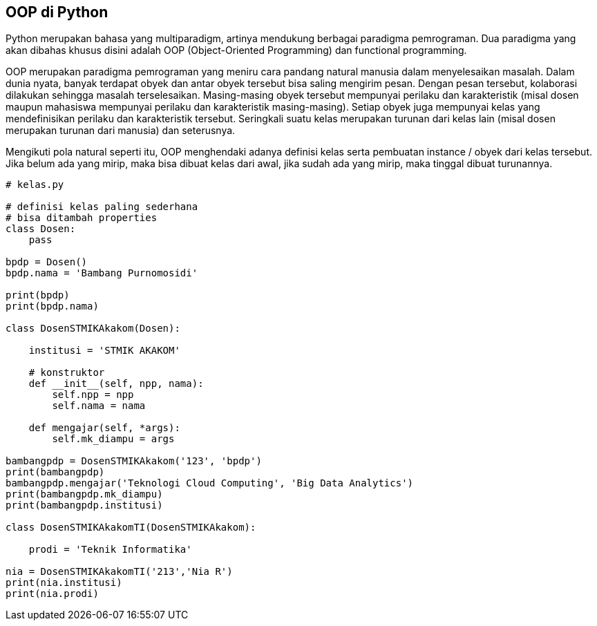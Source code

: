 == OOP di Python

Python merupakan bahasa yang multiparadigm, artinya mendukung berbagai paradigma pemrograman. Dua paradigma yang akan dibahas khusus disini adalah OOP (Object-Oriented Programming) dan functional programming. 

OOP merupakan paradigma pemrograman yang meniru cara pandang natural manusia dalam menyelesaikan masalah. Dalam dunia nyata, banyak terdapat obyek dan antar obyek tersebut bisa saling mengirim pesan. Dengan pesan tersebut, kolaborasi dilakukan sehingga masalah terselesaikan. Masing-masing obyek tersebut mempunyai perilaku dan karakteristik (misal dosen maupun mahasiswa mempunyai perilaku dan karakteristik masing-masing). Setiap obyek juga mempunyai kelas yang mendefinisikan perilaku dan karakteristik tersebut. Seringkali suatu kelas merupakan turunan dari kelas lain (misal dosen merupakan turunan dari manusia) dan seterusnya.

Mengikuti pola natural seperti itu, OOP menghendaki adanya definisi kelas serta pembuatan instance / obyek  dari kelas tersebut. Jika belum ada yang mirip, maka bisa dibuat kelas dari awal, jika sudah ada yang mirip, maka tinggal dibuat turunannya. 

[,python]
----
# kelas.py
 
# definisi kelas paling sederhana
# bisa ditambah properties
class Dosen:
    pass
 
bpdp = Dosen()
bpdp.nama = 'Bambang Purnomosidi'
 
print(bpdp)
print(bpdp.nama)
 
class DosenSTMIKAkakom(Dosen):
 
    institusi = 'STMIK AKAKOM'
 
    # konstruktor
    def __init__(self, npp, nama):
        self.npp = npp
        self.nama = nama
 
    def mengajar(self, *args):
        self.mk_diampu = args
 
bambangpdp = DosenSTMIKAkakom('123', 'bpdp')
print(bambangpdp)
bambangpdp.mengajar('Teknologi Cloud Computing', 'Big Data Analytics')
print(bambangpdp.mk_diampu)
print(bambangpdp.institusi)
 
class DosenSTMIKAkakomTI(DosenSTMIKAkakom):
 
    prodi = 'Teknik Informatika'
 
nia = DosenSTMIKAkakomTI('213','Nia R')
print(nia.institusi)
print(nia.prodi)
----
